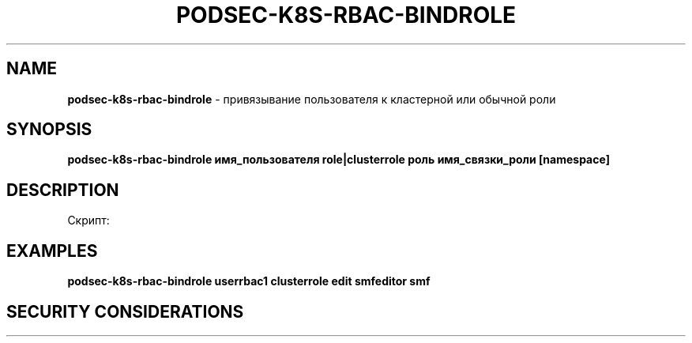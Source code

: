 .\" generated with Ronn/v0.7.3
.\" http://github.com/rtomayko/ronn/tree/0.7.3
.
.TH "PODSEC\-K8S\-RBAC\-BINDROLE" "1" "March 2023" "" ""
.
.SH "NAME"
\fBpodsec\-k8s\-rbac\-bindrole\fR \- привязывание пользователя к кластерной или обычной роли
.
.SH "SYNOPSIS"
\fBpodsec\-k8s\-rbac\-bindrole имя_пользователя role|clusterrole роль имя_связки_роли [namespace]\fR
.
.SH "DESCRIPTION"
Скрипт:
.
.SH "EXAMPLES"
\fBpodsec\-k8s\-rbac\-bindrole userrbac1 clusterrole edit smfeditor smf\fR
.
.SH "SECURITY CONSIDERATIONS"

